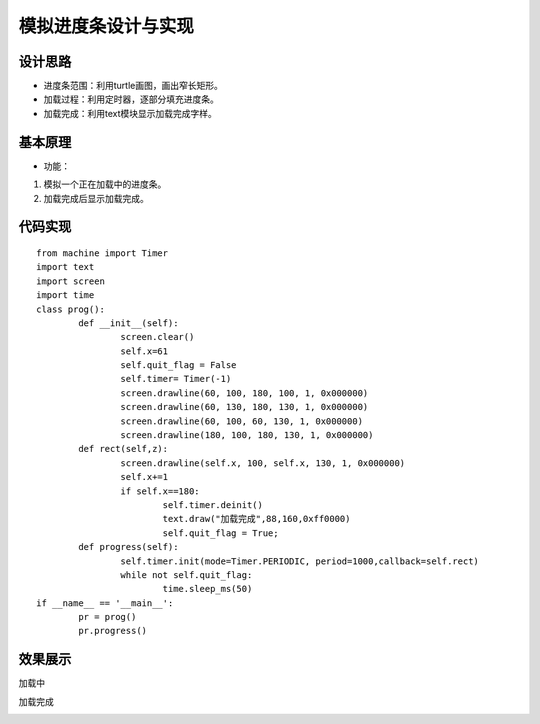 .. _progress:

模拟进度条设计与实现
============================

设计思路
----------------------------

- 进度条范围：利用turtle画图，画出窄长矩形。
- 加载过程：利用定时器，逐部分填充进度条。
- 加载完成：利用text模块显示加载完成字样。



基本原理
----------------------------


- 功能：

1. 模拟一个正在加载中的进度条。
2. 加载完成后显示加载完成。


代码实现
----------------------------
::

	from machine import Timer
	import text
	import screen
	import time
	class prog():
		def __init__(self):
			screen.clear()
			self.x=61
			self.quit_flag = False
			self.timer= Timer(-1)
			screen.drawline(60, 100, 180, 100, 1, 0x000000)
			screen.drawline(60, 130, 180, 130, 1, 0x000000)
			screen.drawline(60, 100, 60, 130, 1, 0x000000)
			screen.drawline(180, 100, 180, 130, 1, 0x000000)
		def rect(self,z):
			screen.drawline(self.x, 100, self.x, 130, 1, 0x000000)
			self.x+=1
			if self.x==180:
				self.timer.deinit()
				text.draw("加载完成",88,160,0xff0000)
				self.quit_flag = True;
		def progress(self):
			self.timer.init(mode=Timer.PERIODIC, period=1000,callback=self.rect)
			while not self.quit_flag:
				time.sleep_ms(50)
	if __name__ == '__main__':
		pr = prog()
		pr.progress()
	
效果展示
----------------------------
加载中

.. image:: img/progress1.png

加载完成

.. image:: img/progress2.png
